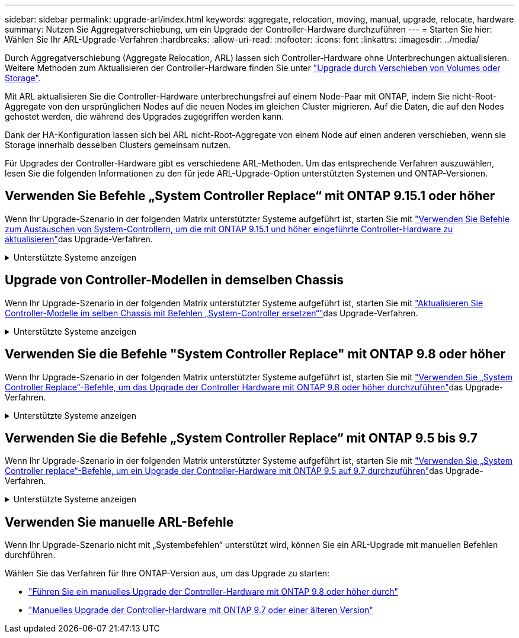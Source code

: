 ---
sidebar: sidebar 
permalink: upgrade-arl/index.html 
keywords: aggregate, relocation, moving, manual, upgrade, relocate, hardware 
summary: Nutzen Sie Aggregatverschiebung, um ein Upgrade der Controller-Hardware durchzuführen 
---
= Starten Sie hier: Wählen Sie Ihr ARL-Upgrade-Verfahren
:hardbreaks:
:allow-uri-read: 
:nofooter: 
:icons: font
:linkattrs: 
:imagesdir: ../media/


[role="lead"]
Durch Aggregatverschiebung (Aggregate Relocation, ARL) lassen sich Controller-Hardware ohne Unterbrechungen aktualisieren. Weitere Methoden zum Aktualisieren der Controller-Hardware finden Sie unter link:../upgrade/upgrade-decide-to-use-this-guide.html["Upgrade durch Verschieben von Volumes oder Storage"].

Mit ARL aktualisieren Sie die Controller-Hardware unterbrechungsfrei auf einem Node-Paar mit ONTAP, indem Sie nicht-Root-Aggregate von den ursprünglichen Nodes auf die neuen Nodes im gleichen Cluster migrieren. Auf die Daten, die auf den Nodes gehostet werden, die während des Upgrades zugegriffen werden kann.

Dank der HA-Konfiguration lassen sich bei ARL nicht-Root-Aggregate von einem Node auf einen anderen verschieben, wenn sie Storage innerhalb desselben Clusters gemeinsam nutzen.

Für Upgrades der Controller-Hardware gibt es verschiedene ARL-Methoden. Um das entsprechende Verfahren auszuwählen, lesen Sie die folgenden Informationen zu den für jede ARL-Upgrade-Option unterstützten Systemen und ONTAP-Versionen.



== Verwenden Sie Befehle „System Controller Replace“ mit ONTAP 9.15.1 oder höher

Wenn Ihr Upgrade-Szenario in der folgenden Matrix unterstützter Systeme aufgeführt ist, starten Sie mit link:../upgrade-arl-auto-app-9151/index.html["Verwenden Sie Befehle zum Austauschen von System-Controllern, um die mit ONTAP 9.15.1 und höher eingeführte Controller-Hardware zu aktualisieren"]das Upgrade-Verfahren.

.Unterstützte Systeme anzeigen
[%collapsible]
====
|===
| Vorhandene Controller | Ersatz-Controller | Unterstützt ab ONTAP... 


| AFF A400 | AFF A50 | 9.16.1 


| AFF A300 | AFF A50 | 9.16.1 


| AFF A220, AFF A150 | AFF A20 | 9.16.1 


| FAS8200, FAS8300, FAS8700, FAS9000 | FAS70, FAS90 | 9.15.1P3 


| FAS9500 | FAS90 | 9.15.1P3 


| AFF A300, AFF A400, AFF A700 | AFF A70, AFF A90, AFF A1K | 9.15.1 


| AFF A900 | AFF A90, AFF A1K | 9.15.1 
|===
====


== Upgrade von Controller-Modellen in demselben Chassis

Wenn Ihr Upgrade-Szenario in der folgenden Matrix unterstützter Systeme aufgeführt ist, starten Sie mit link:../upgrade-arl-auto-affa900/index.html["Aktualisieren Sie Controller-Modelle im selben Chassis mit Befehlen „System-Controller ersetzen“"]das Upgrade-Verfahren.

.Unterstützte Systeme anzeigen
[%collapsible]
====
[cols="20,20,40"]
|===
| Altes System | Austauschsystem | Unterstützte ONTAP-Versionen 


| AFF C250 | AFF C30, AFF C60 | 9.16.1 und höher 


| AFF A250 | AFF A50, AFF A30 | 9.16.1 und höher 


| AFF C800 | AFF C80 | 9.16.1 und höher 


| AFF A800 | AFF A70 oder AFF A90 | 9.15.1 und höher 


| AFF A220 als All-SAN-Array (ASA) konfiguriert | ASA A150 | 9.13.1P1 und höher 


| AFF A220 | AFF A150 | 9.10.1P15, 9.11.1P11, 9.12.1P5 und höher 


| AFF A200 | AFF A150  a| 
9.10.1P15, 9.11.1P11 und höher

*Hinweis*: AFF A200 unterstützt keine ONTAP-Versionen nach 9.11.1.



| AFF C 190 | AFF A150 | 9.10.1P15, 9.11.1P11, 9.12.1P5 und höher 


| FAS2620 | FAS2820  a| 
9.11.1P7 oder höher Patch Releases (FAS2620)

*Hinweis*: FAS2620 unterstützt keine ONTAP-Versionen nach 9.11.1.

9.13.1 und höher (FAS2820)



| FAS2720 | FAS2820 | 9.13.1 und höher 


| AFF A700 – als ASA konfiguriert | ASA A900 | 9.13.1P1 und höher 


| AFF A700 | AFF A900 | 9.10.1P10, 9.11.1P6 und höher 


| FAS9000 | FAS9500 | 9.10.1P10, 9.11.1P6 und höher 
|===
====


== Verwenden Sie die Befehle "System Controller Replace" mit ONTAP 9.8 oder höher

Wenn Ihr Upgrade-Szenario in der folgenden Matrix unterstützter Systeme aufgeführt ist, starten Sie mit link:../upgrade-arl-auto-app/index.html["Verwenden Sie „System Controller Replace“-Befehle, um das Upgrade der Controller Hardware mit ONTAP 9.8 oder höher durchzuführen"]das Upgrade-Verfahren.

.Unterstützte Systeme anzeigen
[%collapsible]
====
|===
| Alter Controller | Ersatz-Controller 


| FAS8020, FAS8040, FAS8060, FAS8080 | FAS8200, FAS8300, FAS8700, FAS9000 


| FAS8060, FAS8080 | FAS9500 


| AFF8020, AFF8040, AFF8060, AFF8080 | AFF A300, AFF A400, AFF A700, AFF A800 


| AFF8060, AFF8080 | AFF A900 


| FAS8200 | FAS8300, FAS8700, FAS9000, FAS9500 


| FAS8300, FAS8700, FAS9000 | FAS9500 


| AFF A300 | AFF A400, AFF A700, AFF A800, AFF A900 


| AFF A320 | AFF A400 


| AFF A400, AFF A700 | AFF A900 
|===
====


== Verwenden Sie die Befehle „System Controller Replace“ mit ONTAP 9.5 bis 9.7

Wenn Ihr Upgrade-Szenario in der folgenden Matrix unterstützter Systeme aufgeführt ist, starten Sie mit link:../upgrade-arl-auto/index.html["Verwenden Sie „System Controller replace“-Befehle, um ein Upgrade der Controller-Hardware mit ONTAP 9.5 auf 9.7 durchzuführen"]das Upgrade-Verfahren.

.Unterstützte Systeme anzeigen
[%collapsible]
====
[cols="50,50"]
|===
| Alter Controller | Ersatz-Controller 


| FAS8020, FAS8040, FAS8060, FAS8080 | FAS8200, FAS8300, FAS8700, FAS9000 


| AFF8020, AFF8040, AFF8060, AFF8080 | AFF A300, AFF A400, AFF A700, AFF A800 


| FAS8200 | FAS8700, FAS9000 UND FAS8300 


| AFF A300 | AFF A700, AFF A800, AFF A400 
|===
====


== Verwenden Sie manuelle ARL-Befehle

Wenn Ihr Upgrade-Szenario nicht mit „Systembefehlen“ unterstützt wird, können Sie ein ARL-Upgrade mit manuellen Befehlen durchführen.

Wählen Sie das Verfahren für Ihre ONTAP-Version aus, um das Upgrade zu starten:

* link:../upgrade-arl-manual-app/index.html["Führen Sie ein manuelles Upgrade der Controller-Hardware mit ONTAP 9.8 oder höher durch"]
* link:../upgrade-arl-manual/index.html["Manuelles Upgrade der Controller-Hardware mit ONTAP 9.7 oder einer älteren Version"]

